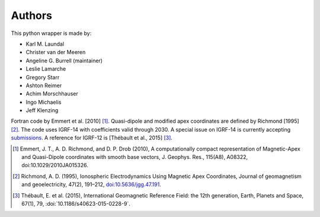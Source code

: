
Authors
=======

This python wrapper is made by:

* Karl M. Laundal
* Christer van der Meeren
* Angeline G. Burrell (maintainer)
* Leslie Lamarche
* Gregory Starr
* Ashton Reimer
* Achim Morschhauser
* Ingo Michaelis
* Jeff Klenzing

Fortran code by Emmert et al. [2010] [1]_. Quasi-dipole and modified
apex coordinates are defined by Richmond [1995] [2]_. The code uses
IGRF-14 with coefficients valid through 2030. A special issue on IGRF-14 is
currently accepting
`submissions <https://www.springeropen.com/collections/IGRF14>`_.  A reference
for IGRF-12 is [Thébault et al., 2015] [3]_.

.. [1] Emmert, J. T., A. D. Richmond, and D. P. Drob (2010),
       A computationally compact representation of Magnetic-Apex
       and Quasi-Dipole coordinates with smooth base vectors,
       J. Geophys. Res., 115(A8), A08322, doi:10.1029/2010JA015326.

.. [2] Richmond, A. D. (1995), Ionospheric Electrodynamics Using
       Magnetic Apex Coordinates, Journal of geomagnetism and
       geoelectricity, 47(2), 191–212,
       `doi:10.5636/jgg.47.191 <http://dx.doi.org/10.5636/jgg.47.191>`_.

.. [3] Thébault, E. et al. (2015), International Geomagnetic Reference
       Field: the 12th generation, Earth, Planets and Space, 67(1), 79,
       :doi:`10.1186/s40623-015-0228-9`.

